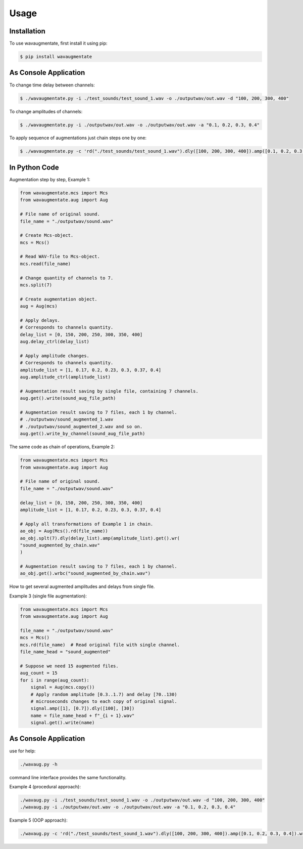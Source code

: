 Usage
=====

Installation
------------

To use wavaugmentate, first install it using pip:

.. code-block:: console

    $ pip install wavaugmentate

As Console Application
----------------------

To change time delay between channels:

.. code-block:: console

    $ ./wavaugmentate.py -i ./test_sounds/test_sound_1.wav -o ./outputwav/out.wav -d "100, 200, 300, 400"


To change amplitudes of channels:

.. code-block:: console

    $ ./wavaugmentate.py -i ./outputwav/out.wav -o ./outputwav/out.wav -a "0.1, 0.2, 0.3, 0.4"


To apply sequence of augmentations just chain steps one by one:

.. code-block:: console

    $ ./wavaugmentate.py -c 'rd("./test_sounds/test_sound_1.wav").dly([100, 200, 300, 400]).amp([0.1, 0.2, 0.3, 0.4]).wr("./outputwav/sound_delayed.wav")'    


In Python Code
--------------

Augmentation step by step, Example 1:

.. code-block:: python
  
    from wavaugmentate.mcs import Mcs
    from wavaugmentate.aug import Aug

    # File name of original sound.
    file_name = "./outputwav/sound.wav"

    # Create Mcs-object.
    mcs = Mcs()

    # Read WAV-file to Mcs-object.
    mcs.read(file_name)

    # Change quantity of channels to 7.
    mcs.split(7)

    # Create augmentation object.
    aug = Aug(mcs)

    # Apply delays.
    # Corresponds to channels quantity.
    delay_list = [0, 150, 200, 250, 300, 350, 400]
    aug.delay_ctrl(delay_list)
    
    # Apply amplitude changes.
    # Corresponds to channels quantity.
    amplitude_list = [1, 0.17, 0.2, 0.23, 0.3, 0.37, 0.4]
    aug.amplitude_ctrl(amplitude_list)
    
    # Augmentation result saving by single file, containing 7 channels.
    aug.get().write(sound_aug_file_path)
    
    # Augmentation result saving to 7 files, each 1 by channel.
    # ./outputwav/sound_augmented_1.wav
    # ./outputwav/sound_augmented_2.wav and so on.
    aug.get().write_by_channel(sound_aug_file_path)
    

The same code as chain of operations, Example 2:

.. code-block:: python

    from wavaugmentate.mcs import Mcs
    from wavaugmentate.aug import Aug

    # File name of original sound.
    file_name = "./outputwav/sound.wav"
    
    delay_list = [0, 150, 200, 250, 300, 350, 400]
    amplitude_list = [1, 0.17, 0.2, 0.23, 0.3, 0.37, 0.4]

    # Apply all transformations of Example 1 in chain.
    ao_obj = Aug(Mcs().rd(file_name))
    ao_obj.splt(7).dly(delay_list).amp(amplitude_list).get().wr(
    "sound_augmented_by_chain.wav"
    )

    # Augmentation result saving to 7 files, each 1 by channel.
    ao_obj.get().wrbc("sound_augmented_by_chain.wav")

 
How to get several augmented amplitudes and delays from single file.


Example 3 (single file augmentation):

.. code-block:: python

    from wavaugmentate.mcs import Mcs
    from wavaugmentate.aug import Aug

    file_name = "./outputwav/sound.wav"
    mcs = Mcs()
    mcs.rd(file_name)  # Read original file with single channel.
    file_name_head = "sound_augmented"

    # Suppose we need 15 augmented files.
    aug_count = 15
    for i in range(aug_count):
        signal = Aug(mcs.copy())
        # Apply random amplitude [0.3..1.7) and delay [70..130)
        # microseconds changes to each copy of original signal.
        signal.amp([1], [0.7]).dly([100], [30])
        name = file_name_head + f"_{i + 1}.wav"
        signal.get().write(name)        

As Console Application
----------------------
use for help:

.. code-block:: console
   
    ./wavaug.py -h


command line interface  provides the same functionality.

Example 4 (procedural approach):

.. code-block:: console

    ./wavaug.py -i ./test_sounds/test_sound_1.wav -o ./outputwav/out.wav -d "100, 200, 300, 400"
    ./wavaug.py -i ./outputwav/out.wav -o ./outputwav/out.wav -a "0.1, 0.2, 0.3, 0.4"



Example 5 (OOP approach):

.. code-block:: console

    ./wavaug.py -c 'rd("./test_sounds/test_sound_1.wav").dly([100, 200, 300, 400]).amp([0.1, 0.2, 0.3, 0.4]).wr("./outputwav/sound_delayed.wav")'

